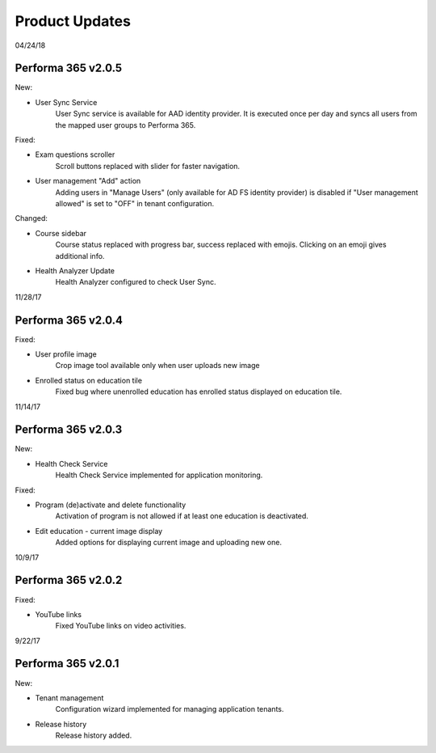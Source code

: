 .. _product_updates:

Product Updates
================

04/24/18

Performa 365 v2.0.5
^^^^^^^^^^^^^^^^^^^^^^^^^^^^

New:

* User Sync Service
   User Sync service is available for AAD identity provider. It is executed once per day and syncs all users from the mapped user groups to Performa 365.

Fixed:

* Exam questions scroller
   Scroll buttons replaced with slider for faster navigation.
* User management "Add" action
   Adding users in "Manage Users" (only available for AD FS identity provider) is disabled if "User management allowed" is set to "OFF" in tenant configuration. 

Changed:

* Course sidebar
   Course status replaced with progress bar, success replaced with emojis. Clicking on an emoji gives additional info.
* Health Analyzer Update
   Health Analyzer configured to check User Sync.


11/28/17

Performa 365 v2.0.4
^^^^^^^^^^^^^^^^^^^^^^^^^^^^

Fixed:

* User profile image
   Crop image tool available only when user uploads new image
* Enrolled status on education tile
   Fixed bug where unenrolled education has enrolled status displayed on education tile.



11/14/17

Performa 365 v2.0.3
^^^^^^^^^^^^^^^^^^^^^^^^^^^^

New:

* Health Check Service
    Health Check Service implemented for application monitoring.

Fixed:

* Program (de)activate and delete functionality
    Activation of program is not allowed if at least one education is deactivated.
* Edit education - current image display
    Added options for displaying current image and uploading new one.



10/9/17

Performa 365 v2.0.2
^^^^^^^^^^^^^^^^^^^^^^^^^^^^

Fixed:

* YouTube links
    Fixed YouTube links on video activities.


9/22/17

Performa 365 v2.0.1
^^^^^^^^^^^^^^^^^^^^^^^^^^^^

New:

* Tenant management
    Configuration wizard implemented for managing application tenants.
* Release history
    Release history added.
